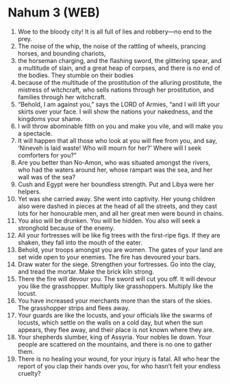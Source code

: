 * Nahum 3 (WEB)
:PROPERTIES:
:ID: WEB/34-NAH03
:END:

1. Woe to the bloody city! It is all full of lies and robbery—no end to the prey.
2. The noise of the whip, the noise of the rattling of wheels, prancing horses, and bounding chariots,
3. the horseman charging, and the flashing sword, the glittering spear, and a multitude of slain, and a great heap of corpses, and there is no end of the bodies. They stumble on their bodies
4. because of the multitude of the prostitution of the alluring prostitute, the mistress of witchcraft, who sells nations through her prostitution, and families through her witchcraft.
5. “Behold, I am against you,” says the LORD of Armies, “and I will lift your skirts over your face. I will show the nations your nakedness, and the kingdoms your shame.
6. I will throw abominable filth on you and make you vile, and will make you a spectacle.
7. It will happen that all those who look at you will flee from you, and say, ‘Nineveh is laid waste! Who will mourn for her?’ Where will I seek comforters for you?”
8. Are you better than No-Amon, who was situated amongst the rivers, who had the waters around her, whose rampart was the sea, and her wall was of the sea?
9. Cush and Egypt were her boundless strength. Put and Libya were her helpers.
10. Yet was she carried away. She went into captivity. Her young children also were dashed in pieces at the head of all the streets, and they cast lots for her honourable men, and all her great men were bound in chains.
11. You also will be drunken. You will be hidden. You also will seek a stronghold because of the enemy.
12. All your fortresses will be like fig trees with the first-ripe figs. If they are shaken, they fall into the mouth of the eater.
13. Behold, your troops amongst you are women. The gates of your land are set wide open to your enemies. The fire has devoured your bars.
14. Draw water for the siege. Strengthen your fortresses. Go into the clay, and tread the mortar. Make the brick kiln strong.
15. There the fire will devour you. The sword will cut you off. It will devour you like the grasshopper. Multiply like grasshoppers. Multiply like the locust.
16. You have increased your merchants more than the stars of the skies. The grasshopper strips and flees away.
17. Your guards are like the locusts, and your officials like the swarms of locusts, which settle on the walls on a cold day, but when the sun appears, they flee away, and their place is not known where they are.
18. Your shepherds slumber, king of Assyria. Your nobles lie down. Your people are scattered on the mountains, and there is no one to gather them.
19. There is no healing your wound, for your injury is fatal. All who hear the report of you clap their hands over you, for who hasn’t felt your endless cruelty?
